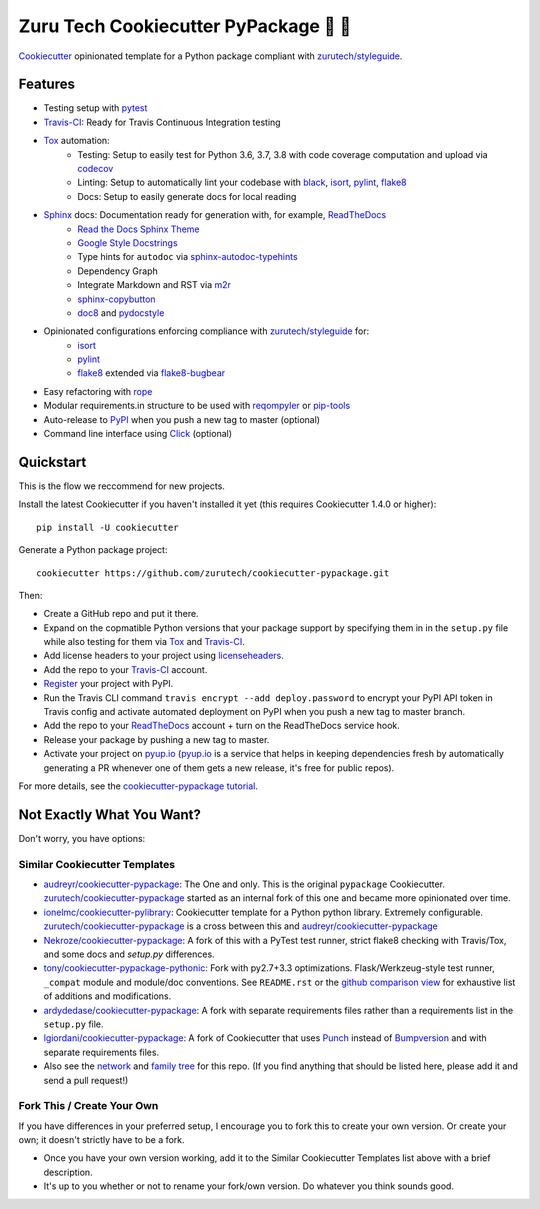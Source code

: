=======================================
Zuru Tech Cookiecutter PyPackage 🍪 🐍
=======================================

|development-status| |pyup| |license| |travis|

Cookiecutter_ opinionated template for a Python package compliant with `zurutech/styleguide`_.

Features
--------

* Testing setup with pytest_
* Travis-CI_: Ready for Travis Continuous Integration testing
* Tox_ automation:
    * Testing: Setup to easily test for Python 3.6, 3.7, 3.8 with code coverage computation and upload via codecov_
    * Linting: Setup to automatically lint your codebase with black_, isort_, pylint_, flake8_
    * Docs: Setup to easily generate docs for local reading
* Sphinx_ docs: Documentation ready for generation with, for example, ReadTheDocs_
    * `Read the Docs Sphinx Theme`_
    * `Google Style Docstrings`_
    * Type hints for ``autodoc`` via sphinx-autodoc-typehints_
    * Dependency Graph
    * Integrate Markdown and RST via m2r_
    * sphinx-copybutton_
    * doc8_ and pydocstyle_
* Opinionated configurations enforcing compliance with `zurutech/styleguide`_ for:
    * isort_
    * pylint_
    * flake8_ extended via flake8-bugbear_
* Easy refactoring with rope_
* Modular requirements.in structure to be used with reqompyler_ or pip-tools_
* Auto-release to PyPI_ when you push a new tag to master (optional)
* Command line interface using Click_ (optional)

Quickstart
----------

This is the flow we reccommend for new projects.

Install the latest Cookiecutter if you haven't installed it yet (this requires
Cookiecutter 1.4.0 or higher)::

    pip install -U cookiecutter

Generate a Python package project::

    cookiecutter https://github.com/zurutech/cookiecutter-pypackage.git

Then:

* Create a GitHub repo and put it there.
* Expand on the copmatible Python versions that your package support by specifying them in
  in the ``setup.py`` file while also testing for them via Tox_ and Travis-CI_.
* Add license headers to your project using licenseheaders_.
* Add the repo to your Travis-CI_ account.
* Register_ your project with PyPI.
* Run the Travis CLI command ``travis encrypt --add deploy.password`` to encrypt your PyPI API token in Travis config
  and activate automated deployment on PyPI when you push a new tag to master branch.
* Add the repo to your ReadTheDocs_ account + turn on the ReadTheDocs service hook.
* Release your package by pushing a new tag to master.
* Activate your project on `pyup.io`_ (`pyup.io`_ is a service that helps in keeping dependencies
  fresh by automatically generating a PR whenever one of them gets a new release,
  it's free for public repos).

For more details, see the `cookiecutter-pypackage tutorial`_.


Not Exactly What You Want?
--------------------------

Don't worry, you have options:

Similar Cookiecutter Templates
~~~~~~~~~~~~~~~~~~~~~~~~~~~~~~

* `audreyr/cookiecutter-pypackage`_: The One and only. This is the original ``pypackage``
  Cookiecutter. `zurutech/cookiecutter-pypackage`_ started as an internal fork of this one and became
  more opinionated over time.

* `ionelmc/cookiecutter-pylibrary`_: Cookiecutter template for a Python python library.
  Extremely configurable. `zurutech/cookiecutter-pypackage`_ is a cross between this and `audreyr/cookiecutter-pypackage`_

* `Nekroze/cookiecutter-pypackage`_: A fork of this with a PyTest test runner,
  strict flake8 checking with Travis/Tox, and some docs and `setup.py` differences.

* `tony/cookiecutter-pypackage-pythonic`_: Fork with py2.7+3.3 optimizations.
  Flask/Werkzeug-style test runner, ``_compat`` module and module/doc conventions.
  See ``README.rst`` or the `github comparison view`_ for exhaustive list of
  additions and modifications.

* `ardydedase/cookiecutter-pypackage`_: A fork with separate requirements files rather
  than a requirements list in the ``setup.py`` file.

* `lgiordani/cookiecutter-pypackage`_: A fork of Cookiecutter that uses Punch_ instead of
  Bumpversion_ and with separate requirements files.

* Also see the `network`_ and `family tree`_ for this repo. (If you find
  anything that should be listed here, please add it and send a pull request!)

Fork This / Create Your Own
~~~~~~~~~~~~~~~~~~~~~~~~~~~

If you have differences in your preferred setup, I encourage you to fork this
to create your own version. Or create your own; it doesn't strictly have to
be a fork.

* Once you have your own version working, add it to the Similar Cookiecutter
  Templates list above with a brief description.

* It's up to you whether or not to rename your fork/own version. Do whatever
  you think sounds good.

.. |travis| image:: https://travis-ci.org/zurutech/cookiecutter-pypackage.svg?branch=master
    :target: https://travis-ci.org/zurutech/cookiecutter-pypackage
    :alt: Travis CI Build Status

.. |license| image:: https://img.shields.io/github/license/zurutech/cookiecutter-pypackage
    :target: https://github.com/zurutech/cookiecutter-pypackage/LICENSE
    :alt: License

.. |development-status| image:: https://img.shields.io/badge/%F0%9F%8F%97%20_development--status-alpha-blue
    :alt: Development Status: Alpha

.. |pyup| image:: https://pyup.io/repos/github/zurutech/cookiecutter-pypackage/shield.svg
     :target: https://pyup.io/repos/github/zurutech/cookiecutter-pypackage/
     :alt: Updates


.. _black: https://github.com/psf/black
.. _Click: https://github.com/pallets/click/
.. _codecov: https://github.com/codecov/codecov-python
.. _Cookiecutter: https://github.com/audreyr/cookiecutter
.. _doc8: https://github.com/PyCQA/doc8
.. _flake8-bugbear: https://github.com/PyCQA/flake8-bugbear
.. _flake8: https://github.com/PyCQA/flake8
.. _isort: https://github.com/timothycrosley/isort
.. _licenseheaders: https://github.com/johann-petrak/licenseheaders
.. _m2r: https://github.com/miyakogi/m2r
.. _pip-tools: https://github.com/jazzband/pip-tools
.. _pydocstyle: https://github.com/PyCQA/pydocstyle
.. _pylint: https://github.com/PyCQA/pylint
.. _pytest: https://github.com/pytest-dev/pytest
.. _reqompyler: https://github.com/zurutech/reqompyler
.. _rope: https://github.com/python-rope/rope
.. _sphinx-autodoc-typehints: https://github.com/agronholm/sphinx-autodoc-typehints
.. _sphinx-copybutton: https://github.com/choldgraf/sphinx-copybutton
.. _`Google Style Docstrings`: https://sphinxcontrib-napoleon.readthedocs.io/en/latest/example_google.html
.. _`Read the Docs Sphinx Theme`: https://sphinx-rtd-theme.readthedocs.io/en/stable/

.. _`pyup.io`: https://pyup.io/
.. _Bumpversion: https://github.com/peritus/bumpversion
.. _Punch: https://github.com/lgiordani/punch
.. _PyPi: https://pypi.python.org/pypi
.. _ReadTheDocs: https://readthedocs.io/
.. _Sphinx: http://sphinx-doc.org/
.. _Tox: http://testrun.org/tox/
.. _Travis-CI: http://travis-ci.org/

.. _`zurutech/styleguide`: https://github.com/zurutech/styleguide

.. _`cookiecutter-pypackage tutorial`: https://cookiecutter-pypackage.readthedocs.io/en/latest/tutorial.html
.. _`pip docs for requirements files`: https://pip.pypa.io/en/stable/user_guide/#requirements-files
.. _Register: https://packaging.python.org/distributing/#register-your-project

.. _`ardydedase/cookiecutter-pypackage`: https://github.com/ardydedase/cookiecutter-pypackage
.. _`audreyr/cookiecutter-pypackage`: https://github.com/audreyr/cookiecutter-pypackage
.. _`ionelmc/cookiecutter-pylibrary`: https://github.com/ionelmc/cookiecutter-pylibrary
.. _`lgiordani/cookiecutter-pypackage`: https://github.com/lgiordani/cookiecutter-pypackage
.. _`Nekroze/cookiecutter-pypackage`: https://github.com/Nekroze/cookiecutter-pypackage
.. _`tony/cookiecutter-pypackage-pythonic`: https://github.com/tony/cookiecutter-pypackage-pythonic
.. _`zurutech/cookiecutter-pypackage`: https://github.com/zurutech/cookiecutter-pypackage

.. _`family tree`: https://github.com/audreyr/cookiecutter-pypackage/network/members
.. _`network`: https://github.com/audreyr/cookiecutter-pypackage/network
.. _github comparison view: https://github.com/tony/cookiecutter-pypackage-pythonic/compare/audreyr:master...master
